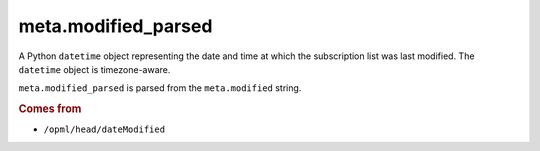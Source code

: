 meta.modified_parsed
====================

A Python ``datetime`` object representing the date and time at which
the subscription list was last modified. The ``datetime`` object
is timezone-aware.

``meta.modified_parsed`` is parsed from the ``meta.modified`` string.

..  seealso::

    *   :doc:`meta-modified`

..  rubric:: Comes from

*   ``/opml/head/dateModified``
